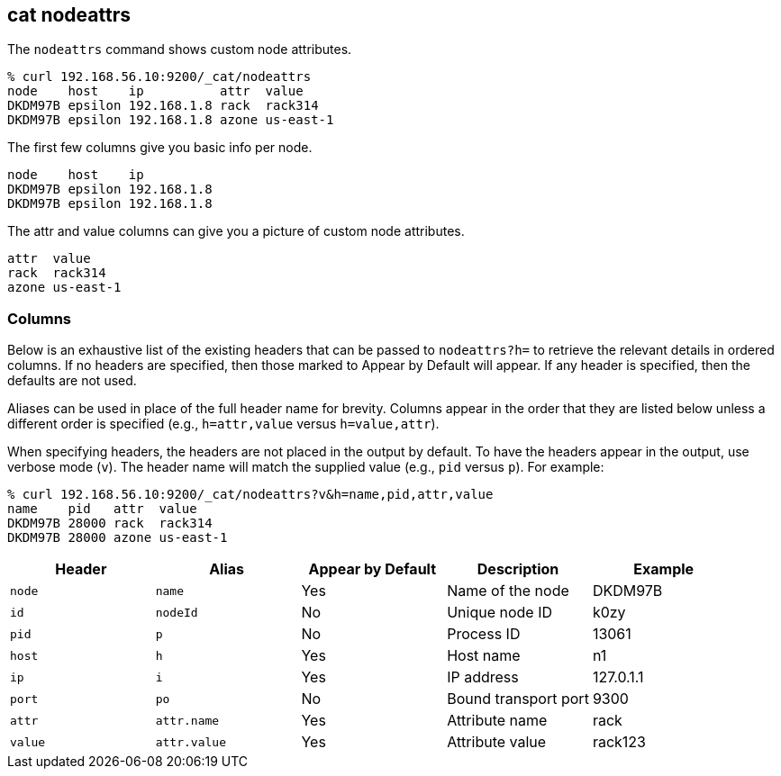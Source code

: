[[cat-nodeattrs]]
== cat nodeattrs

The `nodeattrs` command shows custom node attributes.

["source","sh",subs="attributes,callouts"]
--------------------------------------------------
% curl 192.168.56.10:9200/_cat/nodeattrs
node    host    ip          attr  value
DKDM97B epsilon 192.168.1.8 rack  rack314
DKDM97B epsilon 192.168.1.8 azone us-east-1
--------------------------------------------------

The first few columns give you basic info per node.


["source","sh",subs="attributes,callouts"]
--------------------------------------------------
node    host    ip
DKDM97B epsilon 192.168.1.8
DKDM97B epsilon 192.168.1.8
--------------------------------------------------


The attr and value columns can give you a picture of custom node attributes.

[source,sh]
--------------------------------------------------
attr  value
rack  rack314
azone us-east-1
--------------------------------------------------

[float]
=== Columns

Below is an exhaustive list of the existing headers that can be
passed to `nodeattrs?h=` to retrieve the relevant details in ordered
columns.  If no headers are specified, then those marked to Appear
by Default will appear. If any header is specified, then the defaults
are not used.

Aliases can be used in place of the full header name for brevity.
Columns appear in the order that they are listed below unless a
different order is specified (e.g., `h=attr,value` versus `h=value,attr`).

When specifying headers, the headers are not placed in the output
by default.  To have the headers appear in the output, use verbose
mode (`v`). The header name will match the supplied value (e.g.,
`pid` versus `p`).  For example:

["source","sh",subs="attributes,callouts"]
--------------------------------------------------
% curl 192.168.56.10:9200/_cat/nodeattrs?v&h=name,pid,attr,value
name    pid   attr  value
DKDM97B 28000 rack  rack314
DKDM97B 28000 azone us-east-1
--------------------------------------------------

[cols="<,<,<,<,<",options="header",subs="normal"]
|=======================================================================
|Header |Alias |Appear by Default |Description |Example
|`node`|`name`|Yes|Name of the node|DKDM97B
|`id` |`nodeId` |No |Unique node ID |k0zy
|`pid` |`p` |No |Process ID |13061
|`host` |`h` |Yes |Host name |n1
|`ip` |`i` |Yes |IP address |127.0.1.1
|`port` |`po` |No |Bound transport port |9300
|`attr` | `attr.name` | Yes | Attribute name | rack
|`value` | `attr.value` | Yes | Attribute value | rack123
|=======================================================================
